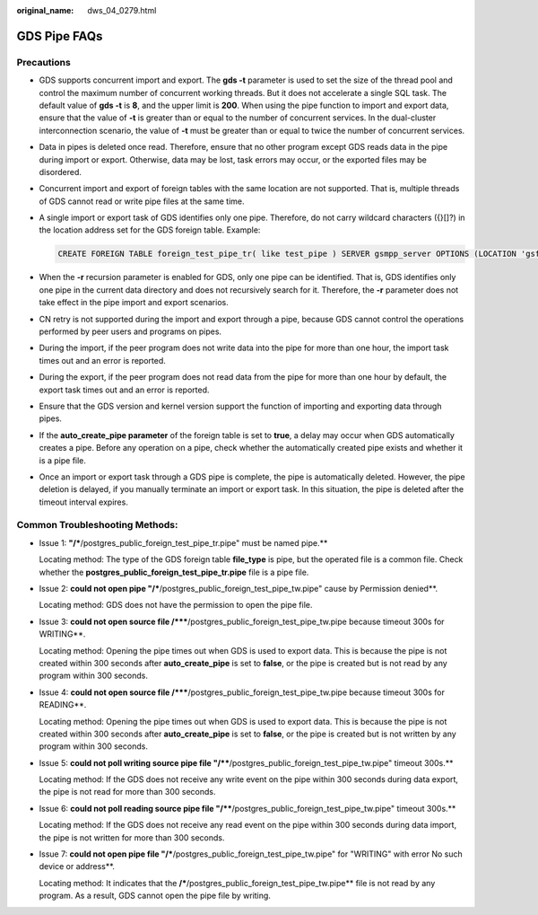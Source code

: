 :original_name: dws_04_0279.html

.. _dws_04_0279:

GDS Pipe FAQs
=============

Precautions
-----------

-  GDS supports concurrent import and export. The **gds -t** parameter is used to set the size of the thread pool and control the maximum number of concurrent working threads. But it does not accelerate a single SQL task. The default value of **gds -t** is **8**, and the upper limit is **200**. When using the pipe function to import and export data, ensure that the value of **-t** is greater than or equal to the number of concurrent services. In the dual-cluster interconnection scenario, the value of **-t** must be greater than or equal to twice the number of concurrent services.

-  Data in pipes is deleted once read. Therefore, ensure that no other program except GDS reads data in the pipe during import or export. Otherwise, data may be lost, task errors may occur, or the exported files may be disordered.

-  Concurrent import and export of foreign tables with the same location are not supported. That is, multiple threads of GDS cannot read or write pipe files at the same time.

-  A single import or export task of GDS identifies only one pipe. Therefore, do not carry wildcard characters ({}[]?) in the location address set for the GDS foreign table. Example:

   .. code-block::

      CREATE FOREIGN TABLE foreign_test_pipe_tr( like test_pipe ) SERVER gsmpp_server OPTIONS (LOCATION 'gsfs://192.168.0.0.1:7789/foreign_test_*', FORMAT 'text', DELIMITER ',',  NULL '', EOL '0x0a' ,file_type 'pipe',auto_create_pipe 'false');

-  When the **-r** recursion parameter is enabled for GDS, only one pipe can be identified. That is, GDS identifies only one pipe in the current data directory and does not recursively search for it. Therefore, the **-r** parameter does not take effect in the pipe import and export scenarios.
-  CN retry is not supported during the import and export through a pipe, because GDS cannot control the operations performed by peer users and programs on pipes.
-  During the import, if the peer program does not write data into the pipe for more than one hour, the import task times out and an error is reported.
-  During the export, if the peer program does not read data from the pipe for more than one hour by default, the export task times out and an error is reported.
-  Ensure that the GDS version and kernel version support the function of importing and exporting data through pipes.
-  If the **auto_create_pipe parameter** of the foreign table is set to **true**, a delay may occur when GDS automatically creates a pipe. Before any operation on a pipe, check whether the automatically created pipe exists and whether it is a pipe file.
-  Once an import or export task through a GDS pipe is complete, the pipe is automatically deleted. However, the pipe deletion is delayed, if you manually terminate an import or export task. In this situation, the pipe is deleted after the timeout interval expires.

Common Troubleshooting Methods:
-------------------------------

-  Issue 1: **"/***/postgres_public_foreign_test_pipe_tr.pipe" must be named pipe.**

   Locating method: The type of the GDS foreign table **file_type** is pipe, but the operated file is a common file. Check whether the **postgres_public_foreign_test_pipe_tr.pipe** file is a pipe file.

-  Issue 2: **could not open pipe "/***/postgres_public_foreign_test_pipe_tw.pipe" cause by Permission denied**.

   Locating method: GDS does not have the permission to open the pipe file.

-  Issue 3: **could not open source file /*****/postgres_public_foreign_test_pipe_tw.pipe because timeout 300s for WRITING**.

   Locating method: Opening the pipe times out when GDS is used to export data. This is because the pipe is not created within 300 seconds after **auto_create_pipe** is set to **false**, or the pipe is created but is not read by any program within 300 seconds.

-  Issue 4: **could not open source file /*****/postgres_public_foreign_test_pipe_tw.pipe because timeout 300s for READING**.

   Locating method: Opening the pipe times out when GDS is used to export data. This is because the pipe is not created within 300 seconds after **auto_create_pipe** is set to **false**, or the pipe is created but is not written by any program within 300 seconds.

-  Issue 5: **could not poll writing source pipe file "/****/postgres_public_foreign_test_pipe_tw.pipe" timeout 300s.**

   Locating method: If the GDS does not receive any write event on the pipe within 300 seconds during data export, the pipe is not read for more than 300 seconds.

-  Issue 6: **could not poll reading source pipe file "/****/postgres_public_foreign_test_pipe_tw.pipe" timeout 300s.**

   Locating method: If the GDS does not receive any read event on the pipe within 300 seconds during data import, the pipe is not written for more than 300 seconds.

-  Issue 7: **could not open pipe file "/***/postgres_public_foreign_test_pipe_tw.pipe" for "WRITING" with error No such device or address**.

   Locating method: It indicates that the **/***/postgres_public_foreign_test_pipe_tw.pipe** file is not read by any program. As a result, GDS cannot open the pipe file by writing.
